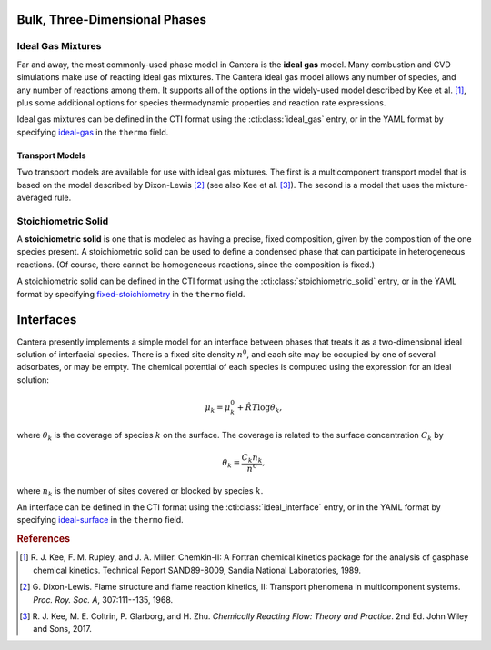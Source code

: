 .. slug: phases
.. has_math: true
.. title: Modeling Phases

.. jumbotron::

   .. raw:: html

      <h1 class="display-3">Modeling Phases in Cantera</h1>

   .. class:: lead

      Here, we describe some of the most commonly-used phase models in Cantera.

Bulk, Three-Dimensional Phases
##############################

Ideal Gas Mixtures
------------------

Far and away, the most commonly-used phase model in Cantera is the **ideal gas** model.
Many combustion and CVD simulations make use of reacting ideal gas mixtures. The Cantera
ideal gas model allows any number of species, and any number of reactions among them.
It supports all of the options in the widely-used model described by Kee et al.
[#Kee1989]_, plus some additional options for species thermodynamic properties
and reaction rate expressions.

Ideal gas mixtures can be defined in the CTI format using the
:cti:class:`ideal_gas` entry, or in the YAML format by specifying `ideal-gas <{{%
yaml_dev phases ideal-gas %}}>`__ in the ``thermo`` field.

.. _sec-transport-models:

Transport Models
^^^^^^^^^^^^^^^^

Two transport models are available for use with ideal gas mixtures. The first is a multicomponent
transport model that is based on the model described by Dixon-Lewis [#dl68]_ (see also Kee et al.
[#Kee2017]_). The second is a model that uses the mixture-averaged rule.

Stoichiometric Solid
--------------------

A **stoichiometric solid** is one that is modeled as having a precise, fixed composition,
given by the composition of the one species present. A stoichiometric solid can be used to define a
condensed phase that can participate in heterogeneous reactions. (Of course, there cannot be
homogeneous reactions, since the composition is fixed.)

A stoichiometric solid can be defined in the CTI format using the
:cti:class:`stoichiometric_solid` entry, or in the YAML format by specifying
`fixed-stoichiometry <{{% yaml_dev phases fixed-stoichiometry %}}>`__ in the
``thermo`` field.


Interfaces
##########

Cantera presently implements a simple model for an interface between phases that treats it as a
two-dimensional ideal solution of interfacial species. There is a fixed site density :math:`n^0`,
and each site may be occupied by one of several adsorbates, or may be empty. The chemical potential
of each species is computed using the expression for an ideal solution:

.. math::

   \mu_k = \mu^0_k + \hat{R}T \log \theta_k,

where :math:`\theta_k` is the coverage of species :math:`k` on the surface. The coverage is related
to the surface concentration :math:`C_k` by

.. math::

   \theta_k = \frac{C_k n_k}{n^0} ,

where :math:`n_k` is the number of sites covered or blocked by species :math:`k`.

An interface can be defined in the CTI format using the
:cti:class:`ideal_interface` entry, or in the YAML format by specifying
`ideal-surface <{{% yaml_dev phases ideal-surface %}}>`__ in the ``thermo``
field.


.. rubric:: References

.. [#Kee1989] R. J. Kee, F. M. Rupley, and J. A. Miller. Chemkin-II: A Fortran
   chemical kinetics package for the analysis of gasphase chemical
   kinetics. Technical Report SAND89-8009, Sandia National Laboratories, 1989.

.. [#dl68] G. Dixon-Lewis. Flame structure and flame reaction kinetics,
   II: Transport phenomena in multicomponent systems. *Proc. Roy. Soc. A*,
   307:111--135, 1968.

.. [#Kee2017] R. J. Kee, M. E. Coltrin, P. Glarborg, and H. Zhu. *Chemically Reacting Flow:
   Theory and Practice*. 2nd Ed. John Wiley and Sons, 2017.
